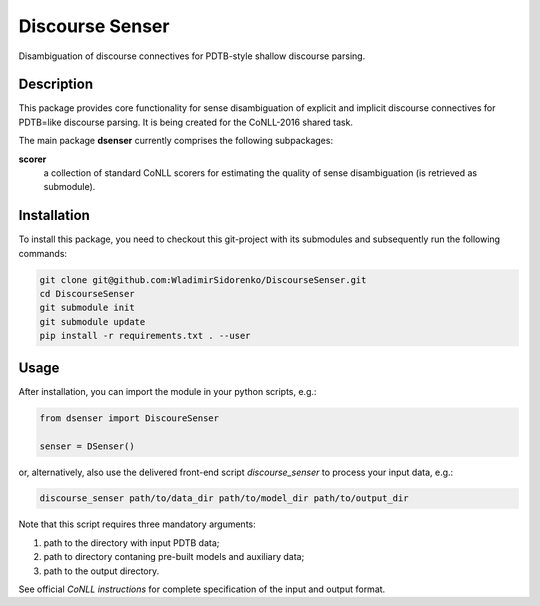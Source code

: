 ================
Discourse Senser
================

.. image:: https://img.shields.io/badge/license-MIT-blue.svg
   :alt: MIT License
   :align: right
   :target: http://opensource.org/licenses/MIT

Disambiguation of discourse connectives for PDTB-style shallow
discourse parsing.


Description
===========

This package provides core functionality for sense disambiguation of
explicit and implicit discourse connectives for PDTB=like discourse
parsing.  It is being created for the CoNLL-2016 shared task.

The main package **dsenser** currently comprises the following
subpackages:

**scorer**
 a collection of standard CoNLL scorers for estimating the quality of
 sense disambiguation (is retrieved as submodule).

Installation
============

To install this package, you need to checkout this git-project with
its submodules and subsequently run the following commands:

.. code-block:: shell

    git clone git@github.com:WladimirSidorenko/DiscourseSenser.git
    cd DiscourseSenser
    git submodule init
    git submodule update
    pip install -r requirements.txt . --user


Usage
=====

After installation, you can import the module in your python scripts, e.g.:

.. code-block:: python

    from dsenser import DiscoureSenser

    senser = DSenser()

or, alternatively, also use the delivered front-end script
`discourse_senser` to process your input data, e.g.:

.. code-block:: shell

    discourse_senser path/to/data_dir path/to/model_dir path/to/output_dir

Note that this script requires three mandatory arguments:

1. path to the directory with input PDTB data;
2. path to directory contaning pre-built models and auxiliary data;
3. path to the output directory.

See official `CoNLL instructions` for complete specification of the
input and output format.

.. _`CoNLL instructions`: https://github.com/attapol/conll16st/blob/master/README.md
